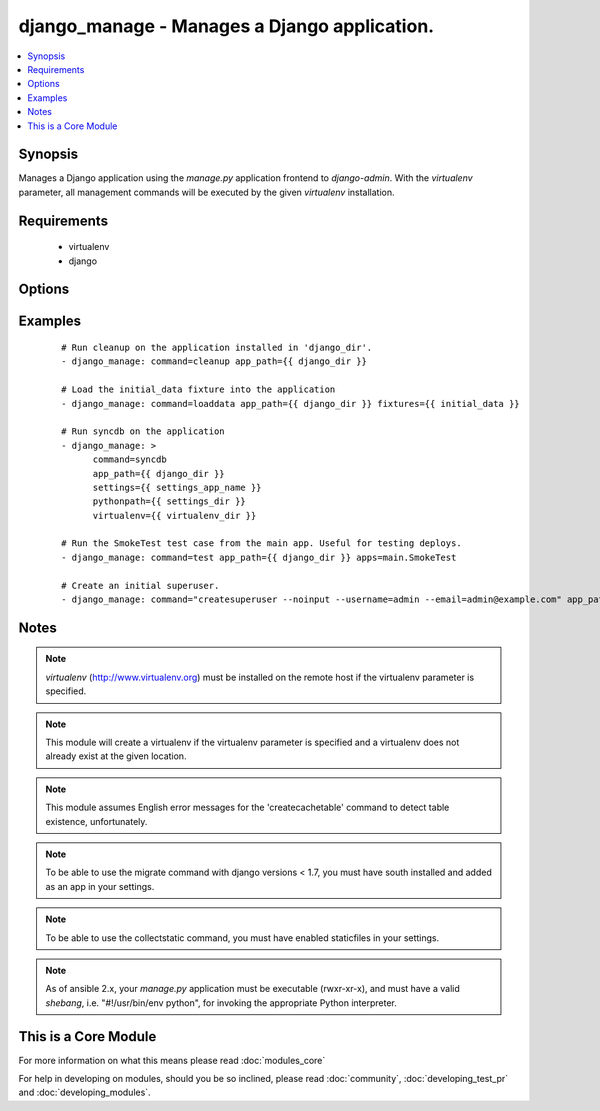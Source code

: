 .. _django_manage:


django_manage - Manages a Django application.
+++++++++++++++++++++++++++++++++++++++++++++



.. contents::
   :local:
   :depth: 1


Synopsis
--------

Manages a Django application using the *manage.py* application frontend to *django-admin*. With the *virtualenv* parameter, all management commands will be executed by the given *virtualenv* installation.


Requirements
------------

  * virtualenv
  * django


Options
-------

.. raw:: html

    <table border=1 cellpadding=4>
    <tr>
    <th class="head">parameter</th>
    <th class="head">required</th>
    <th class="head">default</th>
    <th class="head">choices</th>
    <th class="head">comments</th>
    </tr>
            <tr>
    <td>app_path<br/><div style="font-size: small;"></div></td>
    <td>yes</td>
    <td></td>
        <td><ul></ul></td>
        <td><div>The path to the root of the Django application where <b>manage.py</b> lives.</div></td></tr>
            <tr>
    <td>apps<br/><div style="font-size: small;"></div></td>
    <td>no</td>
    <td></td>
        <td><ul></ul></td>
        <td><div>A list of space-delimited apps to target. Used by the 'test' command.</div></td></tr>
            <tr>
    <td>cache_table<br/><div style="font-size: small;"></div></td>
    <td>no</td>
    <td></td>
        <td><ul></ul></td>
        <td><div>The name of the table used for database-backed caching. Used by the 'createcachetable' command.</div></td></tr>
            <tr>
    <td>command<br/><div style="font-size: small;"></div></td>
    <td>yes</td>
    <td></td>
        <td><ul><li>cleanup</li><li>collectstatic</li><li>flush</li><li>loaddata</li><li>migrate</li><li>runfcgi</li><li>syncdb</li><li>test</li><li>validate</li></ul></td>
        <td><div>The name of the Django management command to run. Built in commands are cleanup, collectstatic, flush, loaddata, migrate, runfcgi, syncdb, test, and validate.</div><div>Other commands can be entered, but will fail if they're unknown to Django.  Other commands that may prompt for user input should be run with the <em>--noinput</em> flag.</div></td></tr>
            <tr>
    <td>database<br/><div style="font-size: small;"></div></td>
    <td>no</td>
    <td></td>
        <td><ul></ul></td>
        <td><div>The database to target. Used by the 'createcachetable', 'flush', 'loaddata', and 'syncdb' commands.</div></td></tr>
            <tr>
    <td>failfast<br/><div style="font-size: small;"></div></td>
    <td>no</td>
    <td>no</td>
        <td><ul><li>yes</li><li>no</li></ul></td>
        <td><div>Fail the command immediately if a test fails. Used by the 'test' command.</div></td></tr>
            <tr>
    <td>fixtures<br/><div style="font-size: small;"></div></td>
    <td>no</td>
    <td></td>
        <td><ul></ul></td>
        <td><div>A space-delimited list of fixture file names to load in the database. <b>Required</b> by the 'loaddata' command.</div></td></tr>
            <tr>
    <td>link<br/><div style="font-size: small;"> (added in 1.3)</div></td>
    <td>no</td>
    <td></td>
        <td><ul></ul></td>
        <td><div>Will create links to the files instead of copying them, you can only use this parameter with 'collectstatic' command</div></td></tr>
            <tr>
    <td>merge<br/><div style="font-size: small;"> (added in 1.3)</div></td>
    <td>no</td>
    <td></td>
        <td><ul></ul></td>
        <td><div>Will run out-of-order or missing migrations as they are not rollback migrations, you can only use this parameter with 'migrate' command</div></td></tr>
            <tr>
    <td>pythonpath<br/><div style="font-size: small;"></div></td>
    <td>no</td>
    <td></td>
        <td><ul></ul></td>
        <td><div>A directory to add to the Python path. Typically used to include the settings module if it is located external to the application directory.</div></td></tr>
            <tr>
    <td>settings<br/><div style="font-size: small;"></div></td>
    <td>no</td>
    <td></td>
        <td><ul></ul></td>
        <td><div>The Python path to the application's settings module, such as 'myapp.settings'.</div></td></tr>
            <tr>
    <td>skip<br/><div style="font-size: small;"> (added in 1.3)</div></td>
    <td>no</td>
    <td></td>
        <td><ul></ul></td>
        <td><div>Will skip over out-of-order missing migrations, you can only use this parameter with <em>migrate</em></div></td></tr>
            <tr>
    <td>virtualenv<br/><div style="font-size: small;"></div></td>
    <td>no</td>
    <td></td>
        <td><ul></ul></td>
        <td><div>An optional path to a <em>virtualenv</em> installation to use while running the manage application.</div></td></tr>
        </table>
    </br>



Examples
--------

 ::

    # Run cleanup on the application installed in 'django_dir'.
    - django_manage: command=cleanup app_path={{ django_dir }}
    
    # Load the initial_data fixture into the application
    - django_manage: command=loaddata app_path={{ django_dir }} fixtures={{ initial_data }}
    
    # Run syncdb on the application
    - django_manage: >
          command=syncdb
          app_path={{ django_dir }}
          settings={{ settings_app_name }}
          pythonpath={{ settings_dir }}
          virtualenv={{ virtualenv_dir }}
    
    # Run the SmokeTest test case from the main app. Useful for testing deploys.
    - django_manage: command=test app_path={{ django_dir }} apps=main.SmokeTest
    
    # Create an initial superuser.
    - django_manage: command="createsuperuser --noinput --username=admin --email=admin@example.com" app_path={{ django_dir }}


Notes
-----

.. note:: *virtualenv* (http://www.virtualenv.org) must be installed on the remote host if the virtualenv parameter is specified.
.. note:: This module will create a virtualenv if the virtualenv parameter is specified and a virtualenv does not already exist at the given location.
.. note:: This module assumes English error messages for the 'createcachetable' command to detect table existence, unfortunately.
.. note:: To be able to use the migrate command with django versions < 1.7, you must have south installed and added as an app in your settings.
.. note:: To be able to use the collectstatic command, you must have enabled staticfiles in your settings.
.. note:: As of ansible 2.x, your *manage.py* application must be executable (rwxr-xr-x), and must have a valid *shebang*, i.e. "#!/usr/bin/env python", for invoking the appropriate Python interpreter.


    
This is a Core Module
---------------------

For more information on what this means please read :doc:`modules_core`

    
For help in developing on modules, should you be so inclined, please read :doc:`community`, :doc:`developing_test_pr` and :doc:`developing_modules`.

